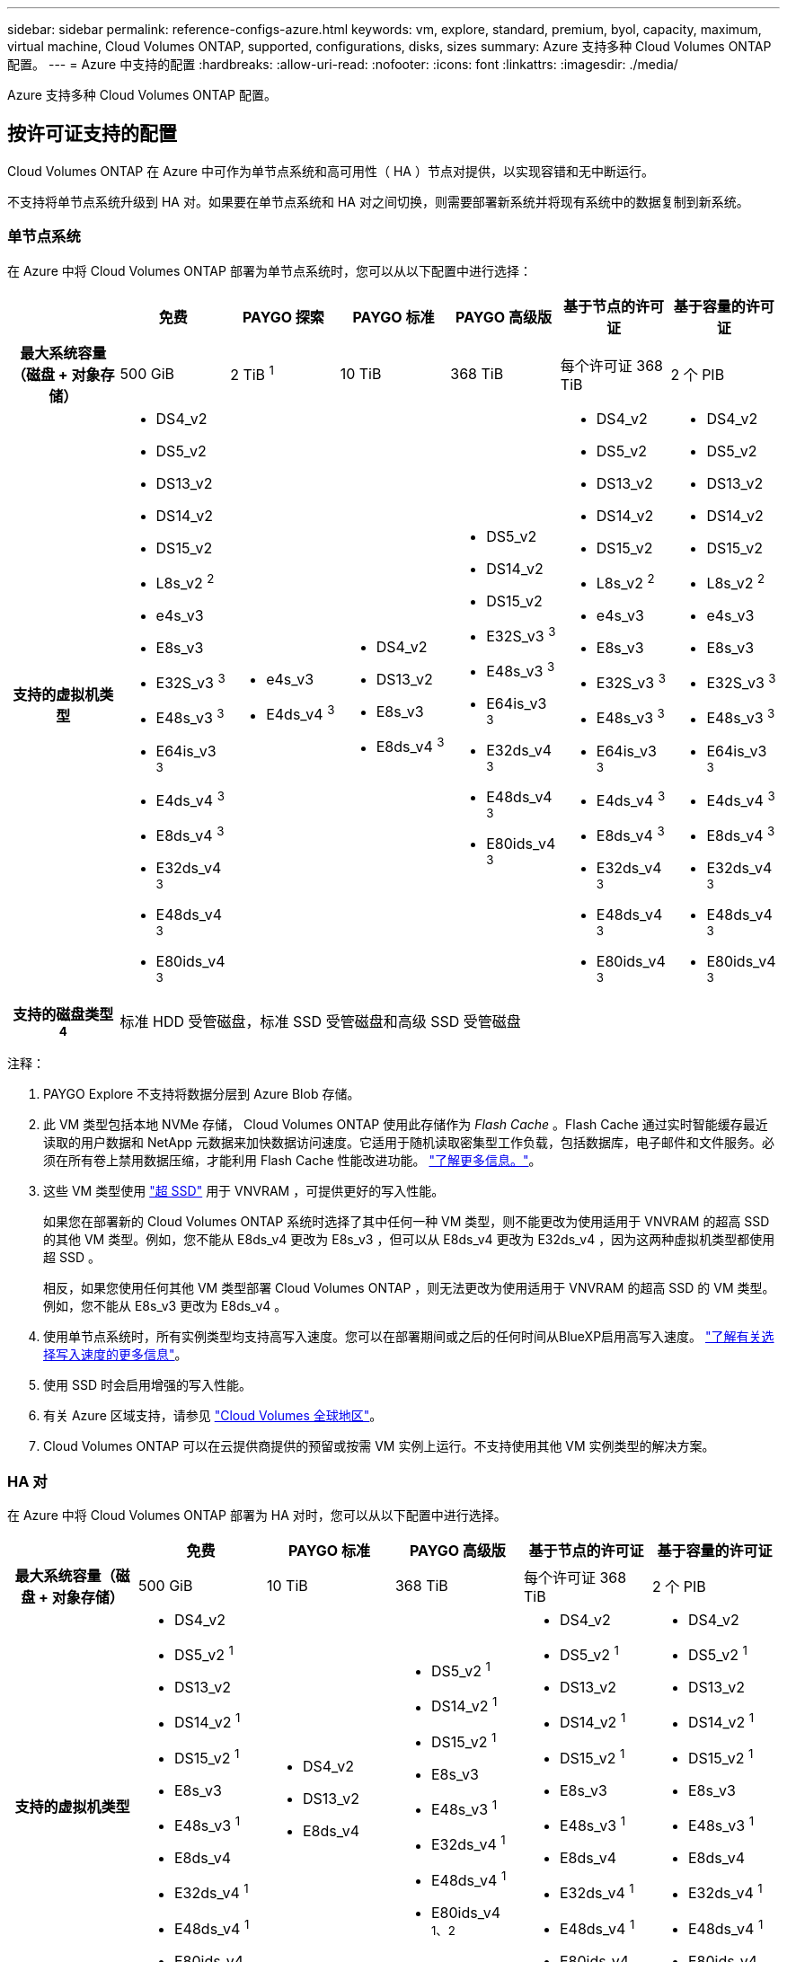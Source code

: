 ---
sidebar: sidebar 
permalink: reference-configs-azure.html 
keywords: vm, explore, standard, premium, byol, capacity, maximum, virtual machine, Cloud Volumes ONTAP, supported, configurations, disks, sizes 
summary: Azure 支持多种 Cloud Volumes ONTAP 配置。 
---
= Azure 中支持的配置
:hardbreaks:
:allow-uri-read: 
:nofooter: 
:icons: font
:linkattrs: 
:imagesdir: ./media/


[role="lead"]
Azure 支持多种 Cloud Volumes ONTAP 配置。



== 按许可证支持的配置

Cloud Volumes ONTAP 在 Azure 中可作为单节点系统和高可用性（ HA ）节点对提供，以实现容错和无中断运行。

不支持将单节点系统升级到 HA 对。如果要在单节点系统和 HA 对之间切换，则需要部署新系统并将现有系统中的数据复制到新系统。



=== 单节点系统

在 Azure 中将 Cloud Volumes ONTAP 部署为单节点系统时，您可以从以下配置中进行选择：

[cols="h,d,d,d,d,d,d"]
|===
|  | 免费 | PAYGO 探索 | PAYGO 标准 | PAYGO 高级版 | 基于节点的许可证 | 基于容量的许可证 


| 最大系统容量（磁盘 + 对象存储） | 500 GiB | 2 TiB ^1^ | 10 TiB | 368 TiB | 每个许可证 368 TiB | 2 个 PIB 


| 支持的虚拟机类型  a| 
* DS4_v2
* DS5_v2
* DS13_v2
* DS14_v2
* DS15_v2
* L8s_v2 ^2^
* e4s_v3
* E8s_v3
* E32S_v3 ^3^
* E48s_v3 ^3^
* E64is_v3 ^3^
* E4ds_v4 ^3^
* E8ds_v4 ^3^
* E32ds_v4 ^3^
* E48ds_v4 ^3^
* E80ids_v4 ^3^

 a| 
* e4s_v3
* E4ds_v4 ^3^

 a| 
* DS4_v2
* DS13_v2
* E8s_v3
* E8ds_v4 ^3^

 a| 
* DS5_v2
* DS14_v2
* DS15_v2
* E32S_v3 ^3^
* E48s_v3 ^3^
* E64is_v3 ^3^
* E32ds_v4 ^3^
* E48ds_v4 ^3^
* E80ids_v4 ^3^

 a| 
* DS4_v2
* DS5_v2
* DS13_v2
* DS14_v2
* DS15_v2
* L8s_v2 ^2^
* e4s_v3
* E8s_v3
* E32S_v3 ^3^
* E48s_v3 ^3^
* E64is_v3 ^3^
* E4ds_v4 ^3^
* E8ds_v4 ^3^
* E32ds_v4 ^3^
* E48ds_v4 ^3^
* E80ids_v4 ^3^

 a| 
* DS4_v2
* DS5_v2
* DS13_v2
* DS14_v2
* DS15_v2
* L8s_v2 ^2^
* e4s_v3
* E8s_v3
* E32S_v3 ^3^
* E48s_v3 ^3^
* E64is_v3 ^3^
* E4ds_v4 ^3^
* E8ds_v4 ^3^
* E32ds_v4 ^3^
* E48ds_v4 ^3^
* E80ids_v4 ^3^




| 支持的磁盘类型 ^4^ 6+| 标准 HDD 受管磁盘，标准 SSD 受管磁盘和高级 SSD 受管磁盘 
|===
注释：

. PAYGO Explore 不支持将数据分层到 Azure Blob 存储。
. 此 VM 类型包括本地 NVMe 存储， Cloud Volumes ONTAP 使用此存储作为 _Flash Cache_ 。Flash Cache 通过实时智能缓存最近读取的用户数据和 NetApp 元数据来加快数据访问速度。它适用于随机读取密集型工作负载，包括数据库，电子邮件和文件服务。必须在所有卷上禁用数据压缩，才能利用 Flash Cache 性能改进功能。 https://docs.netapp.com/us-en/bluexp-cloud-volumes-ontap/concept-flash-cache.html["了解更多信息。"^]。
. 这些 VM 类型使用 https://docs.microsoft.com/en-us/azure/virtual-machines/windows/disks-enable-ultra-ssd["超 SSD"^] 用于 VNVRAM ，可提供更好的写入性能。
+
如果您在部署新的 Cloud Volumes ONTAP 系统时选择了其中任何一种 VM 类型，则不能更改为使用适用于 VNVRAM 的超高 SSD 的其他 VM 类型。例如，您不能从 E8ds_v4 更改为 E8s_v3 ，但可以从 E8ds_v4 更改为 E32ds_v4 ，因为这两种虚拟机类型都使用超 SSD 。

+
相反，如果您使用任何其他 VM 类型部署 Cloud Volumes ONTAP ，则无法更改为使用适用于 VNVRAM 的超高 SSD 的 VM 类型。例如，您不能从 E8s_v3 更改为 E8ds_v4 。

. 使用单节点系统时，所有实例类型均支持高写入速度。您可以在部署期间或之后的任何时间从BlueXP启用高写入速度。 https://docs.netapp.com/us-en/bluexp-cloud-volumes-ontap/concept-write-speed.html["了解有关选择写入速度的更多信息"^]。
. 使用 SSD 时会启用增强的写入性能。
. 有关 Azure 区域支持，请参见 https://cloud.netapp.com/cloud-volumes-global-regions["Cloud Volumes 全球地区"^]。
. Cloud Volumes ONTAP 可以在云提供商提供的预留或按需 VM 实例上运行。不支持使用其他 VM 实例类型的解决方案。




=== HA 对

在 Azure 中将 Cloud Volumes ONTAP 部署为 HA 对时，您可以从以下配置中进行选择。

[cols="h,d,d,d,d,d"]
|===
|  | 免费 | PAYGO 标准 | PAYGO 高级版 | 基于节点的许可证 | 基于容量的许可证 


| 最大系统容量（磁盘 + 对象存储） | 500 GiB | 10 TiB | 368 TiB | 每个许可证 368 TiB | 2 个 PIB 


| 支持的虚拟机类型  a| 
* DS4_v2
* DS5_v2 ^1^
* DS13_v2
* DS14_v2 ^1^
* DS15_v2 ^1^
* E8s_v3
* E48s_v3 ^1^
* E8ds_v4
* E32ds_v4 ^1^
* E48ds_v4 ^1^
* E80ids_v4 ^1、2^

 a| 
* DS4_v2
* DS13_v2
* E8ds_v4

 a| 
* DS5_v2 ^1^
* DS14_v2 ^1^
* DS15_v2 ^1^
* E8s_v3
* E48s_v3 ^1^
* E32ds_v4 ^1^
* E48ds_v4 ^1^
* E80ids_v4 ^1、2^

 a| 
* DS4_v2
* DS5_v2 ^1^
* DS13_v2
* DS14_v2 ^1^
* DS15_v2 ^1^
* E8s_v3
* E48s_v3 ^1^
* E8ds_v4
* E32ds_v4 ^1^
* E48ds_v4 ^1^
* E80ids_v4 ^1、2^

 a| 
* DS4_v2
* DS5_v2 ^1^
* DS13_v2
* DS14_v2 ^1^
* DS15_v2 ^1^
* E8s_v3
* E48s_v3 ^1^
* E8ds_v4
* E32ds_v4 ^1^
* E48ds_v4 ^1^
* E80ids_v4 ^1、2^




| 支持的磁盘类型 5+| 高级页面 Blobs 
|===
注释：

. 使用 HA 对时， Cloud Volumes ONTAP 支持对这些 VM 类型使用较高的写入速度。您可以在部署期间或之后的任何时间从BlueXP启用高写入速度。 https://docs.netapp.com/us-en/bluexp-cloud-volumes-ontap/concept-write-speed.html["了解有关选择写入速度的更多信息"^]。
. 只有在需要 Azure 维护控制时，才建议使用此虚拟机。由于定价较高，因此不建议用于任何其他使用情形。
. Azure 中的 HA 对不支持 PAYGO Explore 。
. 有关 Azure 区域支持，请参见 https://cloud.netapp.com/cloud-volumes-global-regions["Cloud Volumes 全球地区"^]。
. Cloud Volumes ONTAP 可以在云提供商提供的预留或按需 VM 实例上运行。不支持使用其他 VM 实例类型的解决方案。




== 支持的磁盘大小

在 Azure 中，一个聚合最多可以包含 12 个类型和大小相同的磁盘。



=== 单节点系统

单节点系统使用 Azure 受管磁盘。支持以下磁盘大小：

[cols="3*"]
|===
| 高级 SSD | 标准 SSD | 标准 HDD 


 a| 
* 500 GiB
* 1 TiB
* 2 TiB
* 4 TiB
* 8 TiB
* 16 TiB
* 32 TiB

 a| 
* 100 GiB
* 500 GiB
* 1 TiB
* 2 TiB
* 4 TiB
* 8 TiB
* 16 TiB
* 32 TiB

 a| 
* 100 GiB
* 500 GiB
* 1 TiB
* 2 TiB
* 4 TiB
* 8 TiB
* 16 TiB
* 32 TiB


|===


=== HA 对

HA 对使用高级页面 Blobs 。支持以下磁盘大小：

* 500 GiB
* 1 TiB
* 2 TiB
* 4 TiB
* 8 TiB

